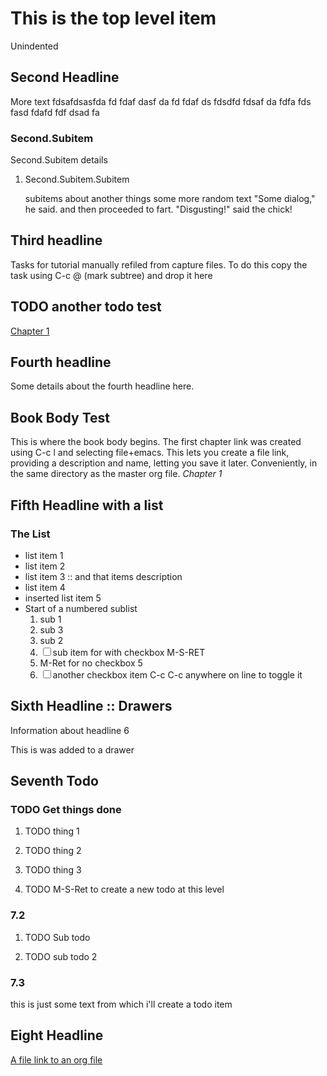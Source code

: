 * This is the top level item
  Unindented
** Second Headline
   More text fdsafdsasfda fd fdaf dasf da fd fdaf ds fdsdfd fdsaf da fdfa fds fasd fdafd fdf dsad fa
*** Second.Subitem
    Second.Subitem details
**** Second.Subitem.Subitem
     subitems about another things some more random text
     "Some dialog," he said. and then proceeded to fart.
     "Disgusting!" said the chick!
** Third headline
   Tasks for tutorial manually refiled from capture files.
   To do this copy the task using C-c @ (mark subtree)
   and drop it here
** TODO another todo test

 [[file:~/projects/org-tutorials/chapter1.org::*Chapter 1][Chapter 1]]

** Fourth headline
   Some details about the fourth headline here.
** Book Body Test
   This is where the book body begins. The first chapter link was created using C-c l and
   selecting file+emacs. This lets you create a file link, providing a description and name,
   letting you save it later. Conveniently, in the same directory as the master org file.
   [[file+emacs:chapter1.org][Chapter 1]]
** Fifth Headline with a list
*** The List
    - list item 1
    - list item 2
    - list item 3 :: and that items description
    - list item 4
    - inserted list item 5
    - Start of a numbered sublist
      1. sub 1
      2. sub 3
      3. sub 2
      4. [ ] sub item for with checkbox M-S-RET
      5. M-Ret for no checkbox 5
      6. [ ] another checkbox item  C-c C-c anywhere on line to toggle it
** Sixth Headline :: Drawers
   Information about headline 6
   :CRAP:
   This is was added to a drawer
   :END:
** Seventh Todo
*** TODO Get things done
**** TODO thing 1
**** TODO thing 2
**** TODO thing 3
**** TODO M-S-Ret to create a new todo at this level
*** 7.2
**** TODO Sub todo
**** TODO sub todo 2
*** 7.3
    this is just some text from which i'll create a todo item
** Eight Headline
   [[file:file-link.org][A file link to an org file]]
